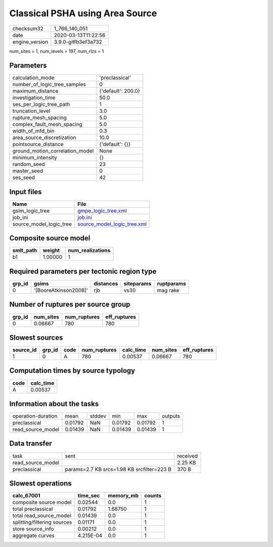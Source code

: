 Classical PSHA using Area Source
================================

============== ===================
checksum32     1_766_140_051      
date           2020-03-13T11:22:56
engine_version 3.9.0-gitfb3ef3a732
============== ===================

num_sites = 1, num_levels = 197, num_rlzs = 1

Parameters
----------
=============================== ==================
calculation_mode                'preclassical'    
number_of_logic_tree_samples    0                 
maximum_distance                {'default': 200.0}
investigation_time              50.0              
ses_per_logic_tree_path         1                 
truncation_level                3.0               
rupture_mesh_spacing            5.0               
complex_fault_mesh_spacing      5.0               
width_of_mfd_bin                0.3               
area_source_discretization      10.0              
pointsource_distance            {'default': {}}   
ground_motion_correlation_model None              
minimum_intensity               {}                
random_seed                     23                
master_seed                     0                 
ses_seed                        42                
=============================== ==================

Input files
-----------
======================= ============================================================
Name                    File                                                        
======================= ============================================================
gsim_logic_tree         `gmpe_logic_tree.xml <gmpe_logic_tree.xml>`_                
job_ini                 `job.ini <job.ini>`_                                        
source_model_logic_tree `source_model_logic_tree.xml <source_model_logic_tree.xml>`_
======================= ============================================================

Composite source model
----------------------
========= ======= ================
smlt_path weight  num_realizations
========= ======= ================
b1        1.00000 1               
========= ======= ================

Required parameters per tectonic region type
--------------------------------------------
====== ===================== ========= ========== ==========
grp_id gsims                 distances siteparams ruptparams
====== ===================== ========= ========== ==========
0      '[BooreAtkinson2008]' rjb       vs30       mag rake  
====== ===================== ========= ========== ==========

Number of ruptures per source group
-----------------------------------
====== ========= ============ ============
grp_id num_sites num_ruptures eff_ruptures
====== ========= ============ ============
0      0.06667   780          780         
====== ========= ============ ============

Slowest sources
---------------
========= ====== ==== ============ ========= ========= ============
source_id grp_id code num_ruptures calc_time num_sites eff_ruptures
========= ====== ==== ============ ========= ========= ============
1         0      A    780          0.00537   0.06667   780         
========= ====== ==== ============ ========= ========= ============

Computation times by source typology
------------------------------------
==== =========
code calc_time
==== =========
A    0.00537  
==== =========

Information about the tasks
---------------------------
================== ======= ====== ======= ======= =======
operation-duration mean    stddev min     max     outputs
preclassical       0.01792 NaN    0.01792 0.01792 1      
read_source_model  0.01439 NaN    0.01439 0.01439 1      
================== ======= ====== ======= ======= =======

Data transfer
-------------
================= ========================================== ========
task              sent                                       received
read_source_model                                            2.25 KB 
preclassical      params=2.7 KB srcs=1.98 KB srcfilter=223 B 370 B   
================= ========================================== ========

Slowest operations
------------------
=========================== ========= ========= ======
calc_67001                  time_sec  memory_mb counts
=========================== ========= ========= ======
composite source model      0.02544   0.0       1     
total preclassical          0.01792   1.68750   1     
total read_source_model     0.01439   0.0       1     
splitting/filtering sources 0.01171   0.0       1     
store source_info           0.00212   0.0       1     
aggregate curves            4.215E-04 0.0       1     
=========================== ========= ========= ======